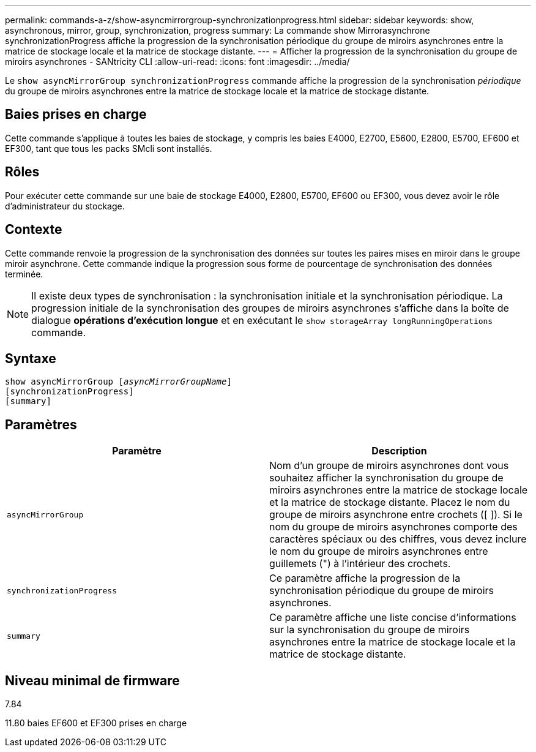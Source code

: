 ---
permalink: commands-a-z/show-asyncmirrorgroup-synchronizationprogress.html 
sidebar: sidebar 
keywords: show, asynchronous, mirror, group, synchronization, progress 
summary: La commande show Mirrorasynchrone synchronizationProgress affiche la progression de la synchronisation périodique du groupe de miroirs asynchrones entre la matrice de stockage locale et la matrice de stockage distante. 
---
= Afficher la progression de la synchronisation du groupe de miroirs asynchrones - SANtricity CLI
:allow-uri-read: 
:icons: font
:imagesdir: ../media/


[role="lead"]
Le `show asyncMirrorGroup synchronizationProgress` commande affiche la progression de la synchronisation _périodique_ du groupe de miroirs asynchrones entre la matrice de stockage locale et la matrice de stockage distante.



== Baies prises en charge

Cette commande s'applique à toutes les baies de stockage, y compris les baies E4000, E2700, E5600, E2800, E5700, EF600 et EF300, tant que tous les packs SMcli sont installés.



== Rôles

Pour exécuter cette commande sur une baie de stockage E4000, E2800, E5700, EF600 ou EF300, vous devez avoir le rôle d'administrateur du stockage.



== Contexte

Cette commande renvoie la progression de la synchronisation des données sur toutes les paires mises en miroir dans le groupe miroir asynchrone. Cette commande indique la progression sous forme de pourcentage de synchronisation des données terminée.

[NOTE]
====
Il existe deux types de synchronisation : la synchronisation initiale et la synchronisation périodique. La progression initiale de la synchronisation des groupes de miroirs asynchrones s'affiche dans la boîte de dialogue *opérations d'exécution longue* et en exécutant le `show storageArray longRunningOperations` commande.

====


== Syntaxe

[source, cli, subs="+macros"]
----
show asyncMirrorGroup pass:quotes[[_asyncMirrorGroupName_]]
[synchronizationProgress]
[summary]
----


== Paramètres

[cols="2*"]
|===
| Paramètre | Description 


 a| 
`asyncMirrorGroup`
 a| 
Nom d'un groupe de miroirs asynchrones dont vous souhaitez afficher la synchronisation du groupe de miroirs asynchrones entre la matrice de stockage locale et la matrice de stockage distante. Placez le nom du groupe de miroirs asynchrone entre crochets ([ ]). Si le nom du groupe de miroirs asynchrones comporte des caractères spéciaux ou des chiffres, vous devez inclure le nom du groupe de miroirs asynchrones entre guillemets (") à l'intérieur des crochets.



 a| 
`synchronizationProgress`
 a| 
Ce paramètre affiche la progression de la synchronisation périodique du groupe de miroirs asynchrones.



 a| 
`summary`
 a| 
Ce paramètre affiche une liste concise d'informations sur la synchronisation du groupe de miroirs asynchrones entre la matrice de stockage locale et la matrice de stockage distante.

|===


== Niveau minimal de firmware

7.84

11.80 baies EF600 et EF300 prises en charge

